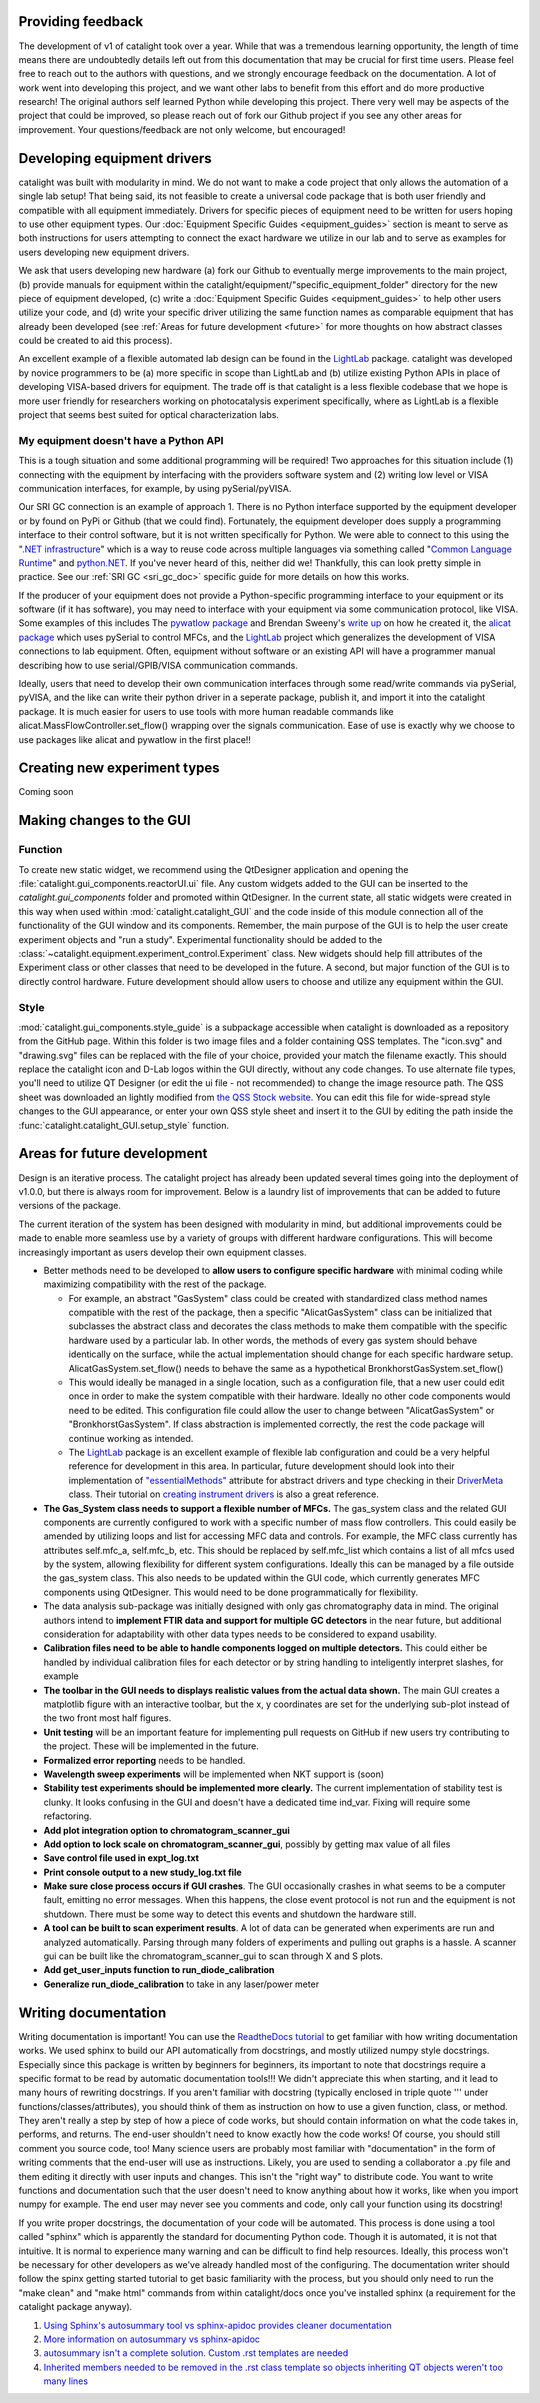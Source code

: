Providing feedback
------------------
The development of v1 of catalight took over a year. While that was a tremendous learning opportunity, the length of time means there are undoubtedly details left out from this documentation that may be crucial for first time users. Please feel free to reach out to the authors with questions, and we strongly encourage feedback on the documentation. A lot of work went into developing this project, and we want other labs to benefit from this effort and do more productive research! The original authors self learned Python while developing this project. There very well may be aspects of the project that could be improved, so please reach out of fork our Github project if you see any other areas for improvement. Your questions/feedback are not only welcome, but encouraged!

Developing equipment drivers
----------------------------
catalight was built with modularity in mind. We do not want to make a code project that only allows the automation of a single lab setup! That being said, its not feasible to create a universal code package that is both user friendly and compatible with all equipment immediately. Drivers for specific pieces of equipment need to be written for users hoping to use other equipment types. Our :doc:`Equipment Specific Guides <equipment_guides>` section is meant to serve as both instructions for users attempting to connect the exact hardware we utilize in our lab and to serve as examples for users developing new equipment drivers.

We ask that users developing new hardware (a) fork our Github to eventually merge improvements to the main project, (b) provide manuals for equipment within the catalight/equipment/"specific_equipment_folder" directory for the new piece of equipment developed, (c) write a :doc:`Equipment Specific Guides <equipment_guides>` to help other users utilize your code, and (d) write your specific driver utilizing the same function names as comparable equipment that has already been developed (see :ref:`Areas for future development <future>` for more thoughts on how abstract classes could be created to aid this process).

An excellent example of a flexible automated lab design can be found in the `LightLab <https://lightlab.readthedocs.io/en/development/index.html>`_ package. catalight was developed by novice programmers to be (a) more specific in scope than LightLab and (b) utilize existing Python APIs in place of developing VISA-based drivers for equipment. The trade off is that catalight is a less flexible codebase that we hope is more user friendly for researchers working on photocatalysis experiment specifically, where as LightLab is a flexible project that seems best suited for optical characterization labs.

My equipment doesn't have a Python API
^^^^^^^^^^^^^^^^^^^^^^^^^^^^^^^^^^^^^^
This is a tough situation and some additional programming will be required! Two approaches for this situation include (1) connecting with the equipment by interfacing with the providers software system and (2) writing low level or VISA communication interfaces, for example, by using pySerial/pyVISA.

Our SRI GC connection is an example of approach 1. There is no Python interface supported by the equipment developer or by found on PyPi or Github (that we could find). Fortunately, the equipment developer does supply a programming interface to their control software, but it is not written specifically for Python. We were able to connect to this using the "`.NET infrastructure <https://dotnet.microsoft.com/en-us/learn/dotnet/what-is-dotnet>`_" which is a way to reuse code across multiple languages via something called "`Common Language Runtime <https://learn.microsoft.com/en-us/dotnet/standard/clr>`_" and `python.NET <https://pypi.org/project/pythonnet/>`_. If you've never heard of this, neither did we! Thankfully, this can look pretty simple in practice. See our :ref:`SRI GC <sri_gc_doc>` specific guide for more details on how this works.

If the producer of your equipment does not provide a Python-specific programming interface to your equipment or its software (if it has software), you may need to interface with your equipment via some communication protocol, like VISA. Some examples of this includes The `pywatlow package <https://pywatlow.readthedocs.io/en/latest/readme.html>`_ and Brendan Sweeny's `write up <http://brendansweeny.com/posts/watlow>`_ on how he created it, the `alicat package <https://github.com/numat/alicat>`_ which uses pySerial to control MFCs, and the `LightLab <https://lightlab.readthedocs.io/en/development/index.html>`_ project which generalizes the development of VISA connections to lab equipment. Often, equipment without software or an existing API will have a programmer manual describing how to use serial/GPIB/VISA communication commands.

Ideally, users that need to develop their own communication interfaces through some read/write commands via pySerial, pyVISA, and the like can write their python driver in a seperate package, publish it, and import it into the catalight package. It is much easier for users to use tools with more human readable commands like alicat.MassFlowController.set_flow() wrapping over the signals communication. Ease of use is exactly why we choose to use packages like alicat and pywatlow in the first place!!

Creating new experiment types
-----------------------------
Coming soon

Making changes to the GUI
-------------------------
Function
^^^^^^^^
To create new static widget, we recommend using the QtDesigner application and opening the :file:`catalight.gui_components.reactorUI.ui` file. Any custom widgets added to the GUI can be inserted to the `catalight.gui_components` folder and promoted within QtDesigner. In the current state, all static widgets were created in this way when used within :mod:`catalight.catalight_GUI` and the code inside of this module connection all of the functionality of the GUI window and its components. Remember, the main purpose of the GUI is to help the user create experiment objects and "run a study". Experimental functionality should be added to the :class:`~catalight.equipment.experiment_control.Experiment` class. New widgets should help fill attributes of the Experiment class or other classes that need to be developed in the future. A second, but major function of the GUI is to directly control hardware. Future development should allow users to choose and utilize any equipment within the GUI.

Style
^^^^^
:mod:`catalight.gui_components.style_guide` is a subpackage accessible when catalight is downloaded as a repository from the GitHub page. Within this folder is two image files and a folder containing QSS templates. The "icon.svg" and "drawing.svg" files can be replaced with the file of your choice, provided your match the filename exactly. This should replace the catalight icon and D-Lab logos within the GUI directly, without any code changes. To use alternate file types, you'll need to utilize QT Designer (or edit the ui file - not recommended) to change the image resource path.
The QSS sheet was downloaded an lightly modified from `the QSS Stock website <https://qss-stock.devsecstudio.com/templates.php>`_. You can edit this file for wide-spread style changes to the GUI appearance, or enter your own QSS style sheet and insert it to the GUI by editing the path inside the :func:`catalight.catalight_GUI.setup_style` function.


.. _future:

Areas for future development
-----------------------------
Design is an iterative process. The catalight project has already been updated several times going into the deployment of v1.0.0, but there is always room for improvement. Below is a laundry list of improvements that can be added to future versions of the package.

The current iteration of the system has been designed with modularity in mind, but additional improvements could be made to enable more seamless use by a variety of groups with different hardware configurations. This will become increasingly important as users develop their own equipment classes.

* Better methods need to be developed to **allow users to configure specific hardware** with minimal coding while maximizing compatibility with the rest of the package.

  * For example, an abstract "GasSystem" class could be created with standardized class method names compatible with the rest of the package, then a specific "AlicatGasSystem" class can be initialized that subclasses the abstract class and decorates the class methods to make them compatible with the specific hardware used by a particular lab. In other words, the methods of every gas system should behave identically on the surface, while the actual implementation should change for each specific hardware setup. AlicatGasSystem.set_flow() needs to behave the same as a hypothetical BronkhorstGasSystem.set_flow()

  * This would ideally be managed in a single location, such as a configuration file, that a new user could edit once in order to make the system compatible with their hardware. Ideally no other code components would need to be edited. This configuration file could allow the user to change between "AlicatGasSystem" or "BronkhorstGasSystem". If class abstraction is implemented correctly, the rest the code package will continue working as intended.

  * The `LightLab <https://lightlab.readthedocs.io/en/development/index.html>`_ package is an excellent example of flexible lab configuration and could be a very helpful reference for development in this area. In particular, future development should look into their implementation of `"essentialMethods" <https://lightlab.readthedocs.io/en/development/API/lightlab.laboratory.instruments.interfaces.html>`_ attribute for abstract drivers and type checking in their `DriverMeta <https://github.com/lightwave-lab/lightlab/blob/development/lightlab/equipment/visa_bases/visa_driver.py>`_ class. Their tutorial on `creating instrument drivers <https://lightlab.readthedocs.io/en/development/_static/tutorials/drivers/drivers.html>`_ is also a great reference.

* **The Gas_System class needs to support a flexible number of MFCs.** The gas_system class and the related GUI components are currently configured to work with a specific number of mass flow controllers. This could easily be amended by utilizing loops and list for accessing MFC data and controls. For example, the MFC class currently has attributes self.mfc_a, self.mfc_b, etc. This should be replaced by self.mfc_list which contains a list of all mfcs used by the system, allowing flexibility for different system configurations. Ideally this can be managed by a file outside the gas_system class. This also needs to be updated within the GUI code, which currently generates MFC components using QtDesigner. This would need to be done programmatically for flexibility.

* The data analysis sub-package was initially designed with only gas chromatography data in mind. The original authors intend to **implement FTIR data and support for multiple GC detectors** in the near future, but additional consideration for adaptability with other data types needs to be considered to expand usability.

* **Calibration files need to be able to handle components logged on multiple detectors.** This could either be handled by individual calibration files for each detector or by string handling to inteligently interpret slashes, for example

* **The toolbar in the GUI needs to displays realistic values from the actual data shown.** The main GUI creates a matplotlib figure with an interactive toolbar, but the x, y coordinates are set for the underlying sub-plot instead of the two front most half figures.

* **Unit testing** will be an important feature for implementing pull requests on GitHub if new users try contributing to the project. These will be implemented in the future.
* **Formalized error reporting** needs to be handled.
* **Wavelength sweep experiments** will be implemented when NKT support is (soon)
* **Stability test experiments should be implemented more clearly.** The current implementation of stability test is clunky. It looks confusing in the GUI and doesn't have a dedicated time ind_var. Fixing will require some refactoring.
* **Add plot integration option to chromatogram_scanner_gui**
* **Add option to lock scale on chromatogram_scanner_gui**, possibly by getting max value of all files
* **Save control file used in expt_log.txt**
* **Print console output to a new study_log.txt file**
* **Make sure close process occurs if GUI crashes**. The GUI occasionally crashes in what seems to be a computer fault, emitting no error messages. When this happens, the close event protocol is not run and the equipment is not shutdown. There must be some way to detect this events and shutdown the hardware still.
* **A tool can be built to scan experiment results**. A lot of data can be generated when experiments are run and analyzed automatically. Parsing through many folders of experiments and pulling out graphs is a hassle. A scanner gui can be built like the chromatogram_scanner_gui to scan through X and S plots.
* **Add get_user_inputs function to run_diode_calibration**
* **Generalize run_diode_calibration** to take in any laser/power meter

Writing documentation
---------------------
Writing documentation is important! You can use the `ReadtheDocs tutorial <https://docs.readthedocs.io/en/stable/tutorial/index.html>`_ to get familiar with how writing documentation works. We used sphinx to build our API automatically from docstrings, and mostly utilized numpy style docstrings. Especially since this package is written by beginners for beginners, its important to note that docstrings require a specific format to be read by automatic documentation tools!!! We didn't appreciate this when starting, and it lead to many hours of rewriting docstrings. If you aren't familiar with docstring (typically enclosed in triple quote ''' under functions/classes/attributes), you should think of them as instruction on how to use a given function, class, or method. They aren't really a step by step of how a piece of code works, but should contain information on what the code takes in, performs, and returns. The end-user shouldn't need to know exactly how the code works! Of course, you should still comment you source code, too! Many science users are probably most familiar with "documentation" in the form of writing comments that the end-user will use as instructions. Likely, you are used to sending a collaborator a .py file and them editing it directly with user inputs and changes. This isn't the "right way" to distribute code. You want to write functions and documentation such that the user doesn't need to know anything about how it works, like when you import numpy for example. The end user may never see you comments and code, only call your function using its docstring!

If you write proper docstrings, the documentation of your code will be automated. This process is done using a tool called "sphinx" which is apparently the standard for documenting Python code. Though it is automated, it is not that intuitive. It is normal to experience many warning and can be difficult to find help resources. Ideally, this process won't be necessary for other developers as we've already handled most of the configuring. The documentation writer should follow the spinx getting started tutorial to get basic familiarity with the process, but you should only need to run the "make clean" and "make html" commands from within catalight/docs once you've installed sphinx (a requirement for the catalight package anyway).

(#) `Using Sphinx's autosummary tool vs sphinx-apidoc provides cleaner documentation <https://stackoverflow.com/questions/53099934/sphinx-apidoc-vs-autosummary>`_
(#) `More information on autosummary vs sphinx-apidoc <https://romanvm.pythonanywhere.com/post/autodocumenting-your-python-code-sphinx-part-ii-6/>`_
(#) `autosummary isn't a complete solution. Custom .rst templates are needed <https://stackoverflow.com/questions/48074094/use-sphinx-autosummary-recursively-to-generate-api-documentation>`_
(#) `Inherited members needed to be removed in the .rst class template so objects inheriting QT objects weren't too many lines <https://stackoverflow.com/questions/43983799/how-to-avoid-inherited-members-using-autosummary-and-custom-templates>`_
